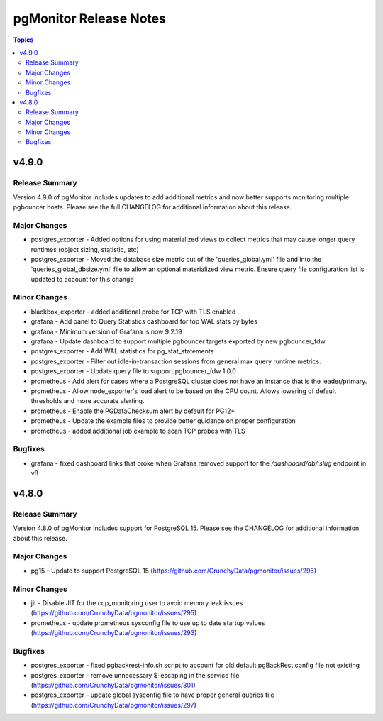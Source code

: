 =======================
pgMonitor Release Notes
=======================

.. contents:: Topics


v4.9.0
======

Release Summary
---------------

Version 4.9.0 of pgMonitor includes updates to add additional metrics and now better supports monitoring multiple pgbouncer hosts. Please see the full CHANGELOG for additional information about this release.

Major Changes
-------------

- postgres_exporter - Added options for using materialized views to collect metrics that may cause longer query runtimes (object sizing, statistic, etc)
- postgres_exporter - Moved the database size metric out of the 'queries_global.yml' file and into the 'queries_global_dbsize.yml' file to allow an optional materialized view metric. Ensure query file configuration list is updated to account for this change

Minor Changes
-------------

- blackbox_exporter -  added additional probe for TCP with TLS enabled
- grafana - Add panel to Query Statistics dashboard for top WAL stats by bytes
- grafana - Minimum version of Grafana is now 9.2.19
- grafana - Update dashboard to support multiple pgbouncer targets exported by new pgbouncer_fdw
- postgres_exporter - Add WAL statistics for pg_stat_statements
- postgres_exporter - Filter out idle-in-transaction sessions from general max query runtime metrics.
- postgres_exporter - Update query file to support pgbouncer_fdw 1.0.0
- prometheus - Add alert for cases where a PostgreSQL cluster does not have an instance that is the leader/primary.
- prometheus - Allow node_exporter's load alert to be based on the CPU count. Allows lowering of default thresholds and more accurate alerting.
- prometheus - Enable the PGDataChecksum alert by default for PG12+
- prometheus - Update the example files to provide better guidance on proper configuration
- prometheus - added additional job example to scan TCP probes with TLS

Bugfixes
--------

- grafana - fixed dashboard links that broke when Grafana removed support for the `/dashboard/db/:slug` endpoint in v8

v4.8.0
======

Release Summary
---------------

Version 4.8.0 of pgMonitor includes support for PostgreSQL 15. Please see the CHANGELOG for additional information about this release.

Major Changes
-------------

- pg15 - Update to support PostgreSQL 15 (https://github.com/CrunchyData/pgmonitor/issues/296)

Minor Changes
-------------

- jit - Disable JIT for the ccp_monitoring user to avoid memory leak issues (https://github.com/CrunchyData/pgmonitor/issues/295)
- prometheus - update prometheus sysconfig file to use up to date startup values (https://github.com/CrunchyData/pgmonitor/issues/293)

Bugfixes
--------

- postgres_exporter - fixed pgbackrest-info.sh script to account for old default pgBackRest config file not existing
- postgres_exporter - remove unnecessary $-escaping in the service file (https://github.com/CrunchyData/pgmonitor/issues/301)
- postgres_exporter - update global sysconfig file to have proper general queries file (https://github.com/CrunchyData/pgmonitor/issues/297)
